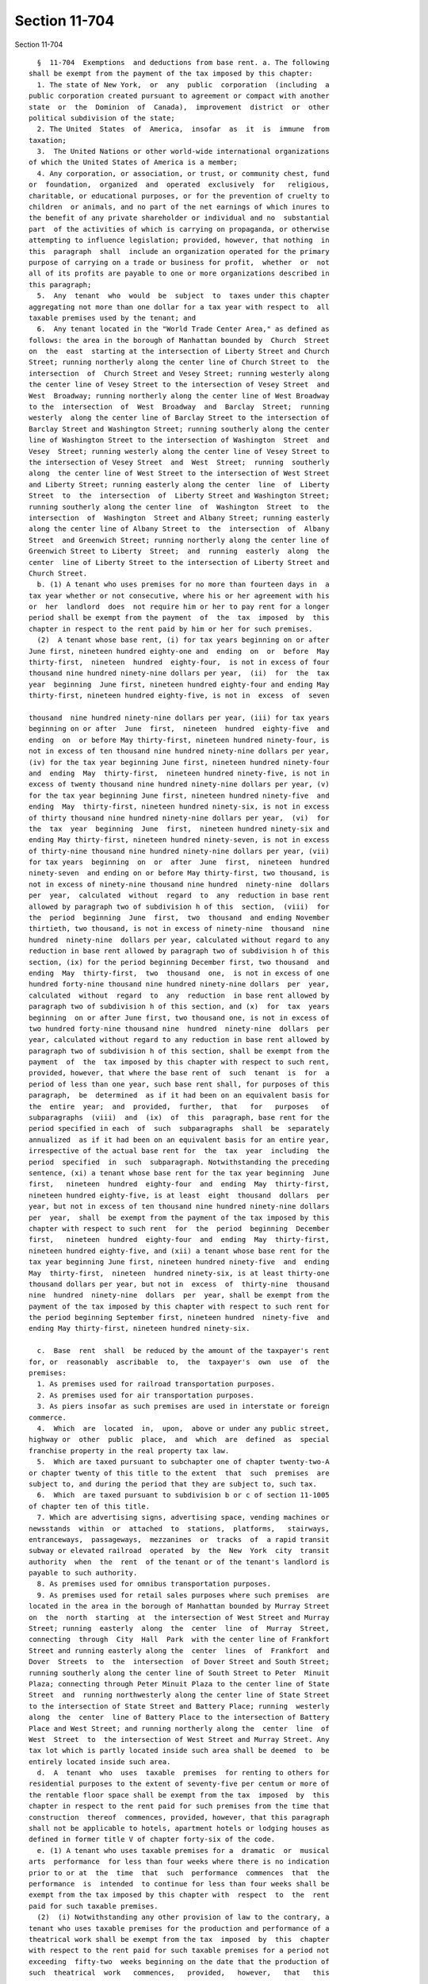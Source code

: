 Section 11-704
==============

Section 11-704 ::    
        
     
        §  11-704  Exemptions  and deductions from base rent. a. The following
      shall be exempt from the payment of the tax imposed by this chapter:
        1. The state of New York,  or  any  public  corporation  (including  a
      public corporation created pursuant to agreement or compact with another
      state  or  the  Dominion  of  Canada),  improvement  district  or  other
      political subdivision of the state;
        2. The United  States  of  America,  insofar  as  it  is  immune  from
      taxation;
        3.  The United Nations or other world-wide international organizations
      of which the United States of America is a member;
        4. Any corporation, or association, or trust, or community chest, fund
      or  foundation,  organized  and  operated  exclusively  for   religious,
      charitable, or educational purposes, or for the prevention of cruelty to
      children  or animals, and no part of the net earnings of which inures to
      the benefit of any private shareholder or individual and no  substantial
      part  of the activities of which is carrying on propaganda, or otherwise
      attempting to influence legislation; provided, however, that nothing  in
      this  paragraph  shall  include an organization operated for the primary
      purpose of carrying on a trade or business for profit,  whether  or  not
      all of its profits are payable to one or more organizations described in
      this paragraph;
        5.  Any  tenant  who  would  be  subject  to  taxes under this chapter
      aggregating not more than one dollar for a tax year with respect to  all
      taxable premises used by the tenant; and
        6.  Any tenant located in the "World Trade Center Area," as defined as
      follows: the area in the borough of Manhattan bounded by  Church  Street
      on  the  east  starting at the intersection of Liberty Street and Church
      Street; running northerly along the center line of Church Street to  the
      intersection  of  Church Street and Vesey Street; running westerly along
      the center line of Vesey Street to the intersection of Vesey Street  and
      West  Broadway; running northerly along the center line of West Broadway
      to the  intersection  of  West  Broadway  and  Barclay  Street;  running
      westerly  along the center line of Barclay Street to the intersection of
      Barclay Street and Washington Street; running southerly along the center
      line of Washington Street to the intersection of Washington  Street  and
      Vesey  Street; running westerly along the center line of Vesey Street to
      the intersection of Vesey Street  and  West  Street;  running  southerly
      along  the center line of West Street to the intersection of West Street
      and Liberty Street; running easterly along the center  line  of  Liberty
      Street  to  the  intersection  of  Liberty Street and Washington Street;
      running southerly along the center line  of  Washington  Street  to  the
      intersection  of  Washington  Street and Albany Street; running easterly
      along the center line of Albany Street to  the  intersection  of  Albany
      Street  and Greenwich Street; running northerly along the center line of
      Greenwich Street to Liberty  Street;  and  running  easterly  along  the
      center  line of Liberty Street to the intersection of Liberty Street and
      Church Street.
        b. (1) A tenant who uses premises for no more than fourteen days in  a
      tax year whether or not consecutive, where his or her agreement with his
      or  her  landlord  does  not require him or her to pay rent for a longer
      period shall be exempt from the payment  of  the  tax  imposed  by  this
      chapter in respect to the rent paid by him or her for such premises.
        (2)  A tenant whose base rent, (i) for tax years beginning on or after
      June first, nineteen hundred eighty-one and  ending  on  or  before  May
      thirty-first,  nineteen  hundred  eighty-four,  is not in excess of four
      thousand nine hundred ninety-nine dollars per year,  (ii)  for  the  tax
      year  beginning  June first, nineteen hundred eighty-four and ending May
      thirty-first, nineteen hundred eighty-five, is not in  excess  of  seven
    
      thousand  nine hundred ninety-nine dollars per year, (iii) for tax years
      beginning on or after  June  first,  nineteen  hundred  eighty-five  and
      ending  on  or before May thirty-first, nineteen hundred ninety-four, is
      not in excess of ten thousand nine hundred ninety-nine dollars per year,
      (iv) for the tax year beginning June first, nineteen hundred ninety-four
      and  ending  May  thirty-first,  nineteen hundred ninety-five, is not in
      excess of twenty thousand nine hundred ninety-nine dollars per year, (v)
      for the tax year beginning June first, nineteen hundred ninety-five  and
      ending  May  thirty-first, nineteen hundred ninety-six, is not in excess
      of thirty thousand nine hundred ninety-nine dollars per year,  (vi)  for
      the  tax  year  beginning  June  first,  nineteen hundred ninety-six and
      ending May thirty-first, nineteen hundred ninety-seven, is not in excess
      of thirty-nine thousand nine hundred ninety-nine dollars per year, (vii)
      for tax years  beginning  on  or  after  June  first,  nineteen  hundred
      ninety-seven  and ending on or before May thirty-first, two thousand, is
      not in excess of ninety-nine thousand nine hundred  ninety-nine  dollars
      per  year,  calculated  without  regard  to  any  reduction in base rent
      allowed by paragraph two of subdivision h of this  section,  (viii)  for
      the  period  beginning  June  first,  two  thousand  and ending November
      thirtieth, two thousand, is not in excess of ninety-nine  thousand  nine
      hundred  ninety-nine  dollars per year, calculated without regard to any
      reduction in base rent allowed by paragraph two of subdivision h of this
      section, (ix) for the period beginning December first, two thousand  and
      ending  May  thirty-first,  two  thousand  one,  is not in excess of one
      hundred forty-nine thousand nine hundred ninety-nine dollars  per  year,
      calculated  without  regard  to  any  reduction  in base rent allowed by
      paragraph two of subdivision h of this section, and (x)  for  tax  years
      beginning  on or after June first, two thousand one, is not in excess of
      two hundred forty-nine thousand nine  hundred  ninety-nine  dollars  per
      year, calculated without regard to any reduction in base rent allowed by
      paragraph two of subdivision h of this section, shall be exempt from the
      payment  of  the  tax imposed by this chapter with respect to such rent,
      provided, however, that where the base rent of  such  tenant  is  for  a
      period of less than one year, such base rent shall, for purposes of this
      paragraph,  be  determined  as if it had been on an equivalent basis for
      the  entire  year;  and  provided,  further,  that   for   purposes   of
      subparagraphs  (viii)  and  (ix)  of  this  paragraph, base rent for the
      period specified in each  of  such  subparagraphs  shall  be  separately
      annualized  as if it had been on an equivalent basis for an entire year,
      irrespective of the actual base rent for  the  tax  year  including  the
      period  specified  in  such  subparagraph. Notwithstanding the preceding
      sentence, (xi) a tenant whose base rent for the tax year beginning  June
      first,   nineteen  hundred  eighty-four  and  ending  May  thirty-first,
      nineteen hundred eighty-five, is at least  eight  thousand  dollars  per
      year, but not in excess of ten thousand nine hundred ninety-nine dollars
      per  year,  shall  be exempt from the payment of the tax imposed by this
      chapter with respect to such rent  for  the  period  beginning  December
      first,   nineteen  hundred  eighty-four  and  ending  May  thirty-first,
      nineteen hundred eighty-five, and (xii) a tenant whose base rent for the
      tax year beginning June first, nineteen hundred ninety-five  and  ending
      May  thirty-first,  nineteen  hundred ninety-six, is at least thirty-one
      thousand dollars per year, but not in  excess  of  thirty-nine  thousand
      nine  hundred  ninety-nine  dollars  per  year, shall be exempt from the
      payment of the tax imposed by this chapter with respect to such rent for
      the period beginning September first, nineteen hundred  ninety-five  and
      ending May thirty-first, nineteen hundred ninety-six.
    
        c.  Base  rent  shall  be reduced by the amount of the taxpayer's rent
      for, or  reasonably  ascribable  to,  the  taxpayer's  own  use  of  the
      premises:
        1. As premises used for railroad transportation purposes.
        2. As premises used for air transportation purposes.
        3. As piers insofar as such premises are used in interstate or foreign
      commerce.
        4.  Which  are  located  in,  upon,  above or under any public street,
      highway or  other  public  place,  and  which  are  defined  as  special
      franchise property in the real property tax law.
        5.  Which are taxed pursuant to subchapter one of chapter twenty-two-A
      or chapter twenty of this title to the extent  that  such  premises  are
      subject to, and during the period that they are subject to, such tax.
        6.  Which  are taxed pursuant to subdivision b or c of section 11-1005
      of chapter ten of this title.
        7. Which are advertising signs, advertising space, vending machines or
      newsstands  within  or  attached  to  stations,  platforms,   stairways,
      entranceways,  passageways,  mezzanines  or  tracks  of  a rapid transit
      subway or elevated railroad  operated  by  the  New  York  city  transit
      authority  when  the  rent  of the tenant or of the tenant's landlord is
      payable to such authority.
        8. As premises used for omnibus transportation purposes.
        9. As premises used for retail sales purposes where such premises  are
      located in the area in the borough of Manhattan bounded by Murray Street
      on  the  north  starting  at  the intersection of West Street and Murray
      Street; running  easterly  along  the  center  line  of  Murray  Street,
      connecting  through  City  Hall  Park  with the center line of Frankfort
      Street and running easterly along the  center  lines  of  Frankfort  and
      Dover  Streets  to  the  intersection  of Dover Street and South Street;
      running southerly along the center line of South Street to Peter  Minuit
      Plaza; connecting through Peter Minuit Plaza to the center line of State
      Street  and  running northwesterly along the center line of State Street
      to the intersection of State Street and Battery Place; running  westerly
      along  the  center  line of Battery Place to the intersection of Battery
      Place and West Street; and running northerly along the  center  line  of
      West  Street  to  the intersection of West Street and Murray Street. Any
      tax lot which is partly located inside such area shall be deemed  to  be
      entirely located inside such area.
        d.  A  tenant  who  uses  taxable  premises  for renting to others for
      residential purposes to the extent of seventy-five per centum or more of
      the rentable floor space shall be exempt from the tax  imposed  by  this
      chapter in respect to the rent paid for such premises from the time that
      construction  thereof  commences, provided, however, that this paragraph
      shall not be applicable to hotels, apartment hotels or lodging houses as
      defined in former title V of chapter forty-six of the code.
        e. (1) A tenant who uses taxable premises for a  dramatic  or  musical
      arts  performance  for less than four weeks where there is no indication
      prior to or at  the  time  that  such  performance  commences  that  the
      performance  is  intended  to continue for less than four weeks shall be
      exempt from the tax imposed by this chapter with  respect  to  the  rent
      paid for such taxable premises.
        (2)  (i) Notwithstanding any other provision of law to the contrary, a
      tenant who uses taxable premises for the production and performance of a
      theatrical work shall be exempt from the tax  imposed  by  this  chapter
      with respect to the rent paid for such taxable premises for a period not
      exceeding  fifty-two  weeks beginning on the date that the production of
      such  theatrical  work   commences,   provided,   however,   that   this
    
      subparagraph  shall  not  apply to any theatrical work the production of
      which commenced prior to June first, nineteen hundred ninety-five.
        (ii)  For purposes of this paragraph, the term "theatrical work" shall
      mean a performance or repetition thereof in a theater of a live dramatic
      performance (whether or not musical in  part)  that  contains  sustained
      plots  or recognizable thematic material, including so-called legitimate
      theater plays or musicals, dramas, melodramas,  comedies,  compilations,
      farces or reviews, provided that such performance is intended to be open
      to  the  public for at least two weeks. The term "theatrical work" shall
      not include performances of any  kind  in  a  roof  garden,  cabaret  or
      similar  place,  circuses, ice skating shows, aqua shows, variety shows,
      magic  shows,  animal  acts,  concerts,  industrial  shows  or   similar
      performances,  or  radio or television performances, whether or not such
      performances are pre-recorded for later broadcast.
        f. (1) A tenant who is an  eligible  business  and  has  obtained  the
      certifications  required  by paragraph four of this subdivision shall be
      permitted to reduce his or her base  rent  for  particular  premises  to
      which  he  or  she  has relocated by an amount determined by multiplying
      such base rent by a fraction the numerator of which  is  the  number  of
      eligible  aggregate  employment  shares  maintained  by such tenant with
      respect to such premises in the tax year for which  such  tenant  claims
      the  reduction  and  the  denominator  of which is a number equal to the
      number of aggregate employment shares maintained by such tenant in  such
      premises  in  the  tax  year  for which such tenant claims the reduction
      allowed by this subdivision, provided, however,  that  such  denominator
      shall  not  exceed  the  highest  number  of aggregate employment shares
      maintained by such tenant in such premises  in  any  of  the  tax  years
      described  below  which  commence  prior to or concurrently with the tax
      year for  which  such  tenant  claims  the  reduction  allowed  by  this
      subdivision: (i) the tax year during which such tenant relocates to such
      particular  premises;  and  (ii) each of the three tax years immediately
      succeeding the tax year during  which  such  tenant  relocates  to  such
      premises. Base rent for a particular premises may be reduced as provided
      in  this  subdivision for the tax year during which the tenant relocates
      to such premises and for any of the twelve  immediately  succeeding  tax
      years  during  which  the tenant maintains eligible aggregate employment
      shares with respect to such  premises,  provided,  however,  that  there
      shall be no such reduction with respect to base rent for any part of the
      tax  year  preceding  the  date  of  relocation  to  such  premises, and
      provided, further, however, in the twelfth  succeeding  tax  year  there
      shall  be  a  reduction  only  with  respect to base rent for the period
      (commencing on the first day of such tax year) equal to  the  difference
      between  the  total number of days in the tax year of relocation and the
      number of days in such  tax  year  of  relocation  commencing  with  and
      following  the  date  of  relocation,  and provided, further, that there
      shall be no such reduction with respect  to  premises  used  for  retail
      activity or hotel services.
        (2)  (i)  For purposes of this subdivision, the terms "eligible area,"
      "eligible aggregate employment shares,"  "relocate,"  "retail  activity"
      and  "hotel services" shall have the meanings ascribed by section 22-621
      of the code, provided that whenever the term "taxable year"  appears  in
      such  section 22-621, such term shall be read as "tax year," as the term
      "tax year" is defined in subdivision twelve of section  11-701  of  this
      chapter  except  when  the  taxable year referred to is the taxable year
      immediately  preceding  the  taxable  year  during  which  such   tenant
      relocates.
        (ii)  For  purposes  of this subdivision, the term "eligible business"
      shall have the meaning ascribed by section 22-621 of the code,  provided
    
      that  such  term  shall  in addition include any person subject to a tax
      imposed under subchapter four of chapter  six  of  this  title  and  any
      person  who  is  an  insurance  corporation  as  defined  in section one
      thousand  five  hundred  of  the tax law, which: (A) has been conducting
      substantial business  operations  at  one  or  more  business  locations
      outside  the  eligible  area  for  the  twenty-four  consecutive  months
      immediately preceding  the  taxable  year  during  which  such  eligible
      business  relocates;  and  (B)  on or after May twenty-seventh, nineteen
      hundred eighty-seven relocates all or part of such business  operations;
      and  (C)  on  or after May twenty-seventh, nineteen hundred eighty-seven
      first enters into a lease for the premises to which it  relocates  or  a
      parcel on which will be constructed such premises.
        (3)  The  reduction  allowed  by this subdivision may be claimed on an
      estimated basis on the returns filed for the tax periods ending  on  the
      last  days  of August, November and February of each year if, and to the
      extent, permitted by regulations  promulgated  by  the  commissioner  of
      finance.
        (4)  No tenant shall be authorized to receive a reduction in base rent
      subject to tax under the  provisions  of  this  subdivision,  until  the
      premises  with  respect to which it is claiming a reduction in base rent
      meet the requirements in the definition of eligible premises  and  until
      it  has  obtained  a  certification  of eligibility from the mayor or an
      agency designated by the mayor, and an  annual  certification  from  the
      mayor  or an agency designated by the mayor as to the number of eligible
      aggregate employment shares maintained by such tenant which may  qualify
      for  obtaining  a  base  rent  reduction  for the tenant's tax year. Any
      written documentation submitted to the mayor or such agency or  agencies
      in  order  to  obtain  any  such certification shall be deemed a written
      instrument for purposes of section 175.00 of the penal law.  Application
      fees  for  such  certifications shall be determined by the mayor or such
      agency or agencies. No certification of eligibility shall be  issued  to
      an   eligible   business  on  or  after  July  first,  nineteen  hundred
      ninety-nine unless  such  business  meets  the  requirements  of  either
      subparagraph (a) or (b) below:
        (a)  (1)  prior  to  such  date such business has purchased, leased or
      entered into a contract to purchase or lease particular  premises  or  a
      parcel  on which will be constructed such premises or already owned such
      premises or parcel;
        (2) prior to such  date  improvements  have  been  commenced  on  such
      premises  or  parcel  which  improvements  will meet the requirements of
      subdivision (e) of section 22-621 of this code relating to  expenditures
      for improvements;
        (3) prior to such date such business submits a preliminary application
      for  a  certification  of  eligibility  to  such mayor or such agency or
      agencies with respect  to  a  proposed  relocation  to  such  particular
      premises; and
        (4) such business relocates to such particular premises not later than
      thirty-six  months  or, in a case in which the expenditures made for the
      improvements specified in clause two of this subparagraph are in  excess
      of  fifty  million  dollars  within  seventy-two months from the date of
      submission of such preliminary application; or
        (b) (1) not later than June thirtieth, two thousand two, such business
      has purchased, leased or entered into a contract to  purchase  or  lease
      particular  premises wholly contained in a building in which at least an
      aggregate of forty per centum  or  two  hundred  thousand  square  feet,
      whichever is less, of the nonresidential floor area of such building has
      been  purchased or leased by a business or businesses which meet or will
      meet the requirements of subparagraph (a) of this paragraph with respect
    
      to such floor area and which are or will become certified as eligible to
      receive a credit under section 22-622 of this code with respect to  such
      floor area;
        (2)  not  later  than  June thirtieth, two thousand two, such business
      submits a preliminary application for a certification of eligibility  to
      such  mayor  or  such  agency  or  agencies  with  respect to a proposed
      relocation to such particular premises; and
        (3) not later than June thirtieth, two  thousand  two,  such  business
      relocates to such particular premises.
        Any  tenant subject to a tax imposed under chapter five, or subchapter
      two or three of chapter six, of this title obtaining a certification  of
      eligibility  pursuant  to  subdivision (b) of section 22-622 of the code
      shall be deemed  to  have  obtained  the  certification  of  eligibility
      required by this paragraph.
        g.  Whenever  the  rent  paid  by a tenant for his or her occupancy of
      taxable premises is measured in whole or in part by the  gross  receipts
      from  the  tenant's  sales  within such place, the tenant's rent, to the
      extent paid on the basis of such gross receipts, shall be deemed not  to
      exceed fifteen percent of such gross receipts.
        h.  (1)  In the case of any taxable premises located in the borough of
      Manhattan north of the center line of  ninety-sixth  street  or  in  the
      boroughs of the Bronx, Brooklyn, Queens and Staten Island, the base rent
      for  such  premises  shall  be  reduced  by  ten  percent for the period
      beginning on January first, nineteen hundred eighty-six and  ending  May
      thirty-first,  nineteen  hundred eighty-seven, by twenty percent for the
      period beginning June first, nineteen hundred  eighty-seven  and  ending
      May  thirty-first,  nineteen  hundred eighty-nine, and by thirty percent
      for the period beginning June first, nineteen  hundred  eighty-nine  and
      ending August thirty-first, nineteen hundred ninety-five, such reduction
      to  be made after all other exemptions and deductions authorized by this
      chapter have been taken. For periods beginning September first, nineteen
      hundred ninety-five and thereafter, a tenant of taxable premises located
      in that part of the city specified in the preceding  sentence  shall  be
      exempt  from the payment of the tax imposed by this chapter with respect
      to the rent for such taxable premises.
        (2) In the case of any taxable premises  located  in  the  borough  of
      Manhattan south of the center line of ninety-sixth street, the base rent
      for such premises shall be reduced by (i) fifteen percent for the period
      beginning  March  first,  nineteen  hundred  ninety-six  and  ending May
      thirty-first, nineteen hundred ninety-six, (ii) twenty-five percent  for
      the  period beginning June first, nineteen hundred ninety-six and ending
      August  thirty-first,   nineteen   hundred   ninety-eight,   and   (iii)
      thirty-five  percent  for  periods  beginning  September first, nineteen
      hundred ninety-eight and thereafter, such reduction to be made after all
      other exemptions and deductions authorized by  this  chapter  have  been
      taken.
        i.  (1)  (a)  (i) For purposes of, and to the extent relevant to, this
      subdivision, the following terms shall, except to the extent hereinafter
      modified, have the definitions assigned to such terms  in  section  four
      hundred ninety-nine-a of the real property tax law, and such definitions
      shall apply with the same force and effect as if they had been set forth
      in  full  in this subdivision: "abatement zone," "aggregate floor area,"
      "applicant," "department of finance," "eligible building,"  "eligibility
      period,"  "eligible premises," "expansion premises," "expansion tenant,"
      "governmental agency," "landlord," "lease commencement date," "mixed-use
      building," "new tenant," "person," "relocation area," "renewal  tenant,"
      "rent commencement date," "subtenant" and "tenant."
    
        (ii)  For  purposes  of  this subdivision, the definitions assigned by
      clause (i) of  this  subparagraph  to  the  terms  "eligible  premises,"
      "expansion  tenant," "landlord," "new tenant" and "renewal tenant" shall
      be modified as follows:
        (A)  whenever  the  term  "eligible  building"  appears in any of such
      definitions, such term, notwithstanding anything to the contrary,  shall
      be  deemed  to  include  an  eligible government-owned building and, for
      purposes of subparagraph (b-2) of paragraph two of subdivision i of this
      section, a non-residential or mixed-use building located  south  of  the
      center  line  of Canal Street in the borough of Manhattan, regardless of
      when it  received  its  initial  certificate  of  occupancy  or  initial
      temporary  certificate  of  occupancy  and  regardless  of  when  it was
      constructed and shall be deemed to include an eligible  government-owned
      building; and
        (B)  a reference in any of such definitions to a lease which meets the
      eligibility requirements of section four hundred  ninety-nine-c  of  the
      real property tax law shall be deemed to include, in the case of a lease
      of  premises  in  an  eligible  government-owned building, a lease which
      meets  the  eligibility  requirements  of   paragraph   four   of   this
      subdivision.
        (b)  When  used in this subdivision, the following terms shall mean or
      include:
        (i) "Eligible government-owned building." A building that would be  an
      eligible  building,  as  such  term  is  defined in section four hundred
      ninety-nine-a of the real property tax law, but for the fact that it  is
      owned by a governmental agency.
        (ii)  "Eligible  taxable premises." Taxable premises that are eligible
      premises or expansion premises.
        (iii) "Eligible tenant." A tenant  with  respect  to  whose  lease  of
      eligible  taxable  premises  there  has  been  issued  a  certificate of
      abatement or a certificate of eligibility.
        (iv) "Base year." The twelve-month period that commences on  the  rent
      commencement date.
        (v)  "Base  rent  for the base year." The total base rent for eligible
      taxable premises for the base year, determined  without  regard  to  the
      special reduction allowed by this subdivision.
        (vi)  "Certificate  of abatement." The certificate of abatement issued
      pursuant to section four hundred ninety-nine-d of the real property  tax
      law.
        (vii)  "Certificate  of  eligibility."  The certificate of eligibility
      issued pursuant to paragraph five of this subdivision.
        (2) (a) An eligible tenant  of  eligible  taxable  premises  shall  be
      allowed  a  special  reduction  in determining the taxable base rent for
      such eligible taxable premises. Such special reduction shall be  allowed
      with respect to the rent for such eligible taxable premises for a period
      not  exceeding sixty months or, with respect to a lease commencing on or
      after April first, nineteen hundred ninety-seven with an  initial  lease
      term  of  less  than  five  years,  but not less than three years, for a
      period  not  exceeding  thirty-six  months,  commencing  on   the   rent
      commencement   date   applicable  to  such  eligible  taxable  premises,
      provided, however, that in no  event  shall  any  special  reduction  be
      allowed  for any period beginning after March thirty-first, two thousand
      twenty. For purposes of applying such special reduction, the  base  rent
      for  the base year shall, where necessary to determine the amount of the
      special reduction allowable with respect to any number of months falling
      within a tax period, be prorated by dividing the base rent for the  base
      year by twelve and multiplying the result by such number of months.
    
        (a-1)  Notwithstanding paragraph one of this subdivision, for purposes
      of, and to the extent relevant to, the special reduction allowed by this
      subparagraph,  the  definitions  set  forth  in  section  four   hundred
      ninety-nine-aa  of  the  real property tax law shall apply with the same
      force  and  effect  as  if  they  had  been  set  forth  in full in this
      subdivision, except as such definitions  are  hereinafter  modified.  An
      eligible  tenant of eligible taxable premises shall be allowed a special
      reduction in determining the taxable base rent for such eligible taxable
      premises, provided, however, that (i) such eligible taxable premises are
      eligible premises as defined in paragraph  (c)  of  subdivision  ten  of
      section  four  hundred ninety-nine-aa of the real property tax law, (ii)
      such eligible taxable premises are located in the special garment center
      district identified in the abatement zone defined in  paragraph  (c)  of
      subdivision  two  of  section  four  hundred  ninety-nine-aa of the real
      property tax law, (iii) the lease for  such  eligible  taxable  premises
      commences within the eligibility period applicable to the abatement zone
      defined  in  paragraph  (c)  of  subdivision two of section four hundred
      ninety-nine-aa of the real property tax law, (iv)  the  lease  for  such
      eligible  taxable  premises  has an initial lease term of at least three
      years and (v) such special reduction is limited to the  benefit  period,
      as defined in subdivision five of section four hundred ninety-nine-aa of
      the  real property tax law, applicable to a lease commencing on or after
      July first, two thousand five for eligible premises located  within  the
      abatement  zone  defined  in paragraph (c) of subdivision two of section
      four hundred ninety-nine-aa of the real property tax law.
        (a-2) The amount of the  special  reduction  allowed  by  subparagraph
      (a-1) of this paragraph shall be determined as follows:
        (i)  For  the  base year the amount of such special reduction shall be
      equal to the base rent for the base year.
        (ii) For the first through ninth twelve-month  periods  following  the
      base  year  the  amount  of such special reduction shall be equal to the
      lesser of (A) the base rent for each such twelve-month period or (B) the
      base rent for the base year.
        (a-3) When used in this  subdivision,  for  purposes  of  the  special
      reduction allowed by subparagraph (a-1) of this paragraph, the following
      terms shall mean or include:
        (i)  "Eligible  taxable  premises." Taxable premises that are eligible
      premises or expansion premises.
        (ii) "Eligible tenant." A  tenant  with  respect  to  whose  lease  of
      eligible  taxable  premises  there  has  been  issued  a  certificate of
      abatement.
        (iii) "Base year." The twelve-month period that commences on the  rent
      commencement date.
        (iv)  "Base  rent for the base year." The total base rent for eligible
      taxable premises for the  base  year,  determined  without  the  special
      reduction allowed by subparagraph (a-1) of this paragraph.
        (v)  "Certificate  of  abatement." The certificate of abatement issued
      pursuant to section four hundred ninety-nine-dd of the real property tax
      law.
        (b) Except as provided  in  subparagraphs  (b-1)  and  (b-2)  of  this
      paragraph,   the  amount  of  the  special  reduction  allowed  by  this
      subdivision shall be determined as follows:
        (i) For the base year the amount of such special  reduction  shall  be
      equal to the base rent for the base year.
        (ii)  For the first and second twelve-month periods following the base
      year the amount of such special reduction shall be equal to  the  lesser
      of  (A)  the base rent for each such twelve-month period or (B) the base
      rent for the base year.
    
        (iii) For the third twelve-month period following the  base  year  the
      amount  of  such  special  reduction shall be equal to two-thirds of the
      lesser of (A) the base rent for such twelve-month period or (B) the base
      rent for the base year.
        (iv)  For  the  fourth twelve-month period following the base year the
      amount of such special reduction shall be  equal  to  one-third  of  the
      lesser of (A) the base rent for such twelve-month period or (B) the base
      rent for the base year.
        (b-1)  The amount of the special reduction allowed by this subdivision
      with respect to a lease commencing on or  after  April  first,  nineteen
      hundred ninety-seven with an initial lease term of less than five years,
      but not less than three years, shall be determined as follows:
        (i)  For  the  base year the amount of such special reduction shall be
      equal to the base rent for the base year.
        (ii) For the first twelve-month period following  the  base  year  the
      amount  of  such  special  reduction shall be equal to two-thirds of the
      lesser of (A) the base rent for such twelve-month period or (B) the base
      rent for the base year.
        (iii) For the second twelve-month period following the base  year  the
      amount  of  such  special  reduction  shall be equal to one-third of the
      lesser of (A) the base rent for such twelve-month period or (B) the base
      rent for the base year.
        (b-2) The amount of the special reduction allowed by this  subdivision
      with  respect  to  a lease other than a sublease commencing between July
      first, two thousand five and June thirtieth, two thousand thirteen  with
      an  initial  or  renewal  lease  term  of  at  least five years shall be
      determined as follows:
        (i) For the base year the amount of such special  reduction  shall  be
      equal to the base rent for the base year.
        (ii)  For  the  first,  second,  third and fourth twelve-month periods
      following the base year the amount of such special  reduction  shall  be
      equal  to  the  lesser  of  (A) the base rent for each such twelve-month
      period or (B) the base rent for the base year.
        (c) For purposes of determining (i) whether a tenant is,  pursuant  to
      the provisions of paragraph two of subdivision b of this section, exempt
      from payment of the tax imposed by this chapter with respect to the base
      rent  for  eligible  taxable premises or (ii) whether, and the extent to
      which, a tenant is eligible for  the  credit  allowed  pursuant  to  the
      provisions  of section 11-704.3 of this chapter with respect to eligible
      taxable premises, the term "base rent" as used in such provisions  shall
      be  the  base  rent  as determined prior to the allowance of any special
      reduction allowed by this subdivision.
        (d) Notwithstanding anything to the contrary,  for  purposes  of  this
      subdivision,  expansion  premises  shall  be  treated  as  separate  and
      distinct from any other premises of the expansion  tenant  in  the  same
      eligible building.
        (3) The special reduction allowed by this subdivision shall be allowed
      commencing  on  the  rent commencement date; however, if the date of the
      certificate of abatement or certificate of eligibility is later than the
      rent commencement date, the tenant shall not,  in  the  first  instance,
      claim the special reduction on any return required to be filed for a tax
      period  ending  prior  to  the  date of such certificate of abatement or
      certificate of eligibility. If the date of such certificate of abatement
      or certificate of eligibility falls in a tax period  subsequent  to  the
      tax  period  in  which  the  rent commencement date falls, but both such
      dates fall within the same tax year, the special reduction that was  not
      claimed  in the first instance for any period preceding the date of such
      certificate  of  abatement  or  certificate  of  eligibility  shall   be
    
      reflected  in  the  final  return  for  the tax year. If the date of the
      certificate of abatement or certificate of eligibility falls in the  tax
      year  following  the tax year in which the rent commencement date falls,
      an  amended  final  return  shall  be filed for such earlier tax year in
      which shall be reflected any special reduction allowable  for  such  tax
      year;  in  addition,  the  final  return  for  such later tax year shall
      reflect any special reduction that was not claimed in the first instance
      for any period in such tax year preceding the date of the certificate of
      abatement or certificate of eligibility.
        (4)  (a)  With  respect   to   premises   located   in   an   eligible
      government-owned  building,  no special reduction shall be allowed under
      this subdivision unless:
        (i) the landlord enters into a lease for eligible premises with a  new
      tenant or a renewal tenant and:
        (A) the lease commencement date is within the eligibility period; and
        (B)  (I) if, by the sixtieth day following the rent commencement date,
      such new or renewal tenant employs  fifty  or  fewer  employees  in  the
      eligible  premises,  the  initial lease term is for a period of at least
      five years, provided, however, that with respect to a  lease  commencing
      on  or after July first, nineteen hundred ninety-six if, by the sixtieth
      day following the rent commencement date, such  new  or  renewal  tenant
      employs  one  hundred  twenty-five  or  fewer  employees in the eligible
      premises, the initial lease term is for a period of at least five years,
      and provided, further, that with respect to a  lease  commencing  on  or
      after April first, nineteen hundred ninety-seven if, by the sixtieth day
      following the rent commencement date, such new or renewal tenant employs
      one hundred twenty-five or fewer employees in the eligible premises, the
      initial  lease term is for a period of at least three years, or (II) if,
      by the sixtieth day following the rent commencement date,  such  new  or
      renewal  tenant  employs  more  than  fifty  employees  in  the eligible
      premises, the initial lease term is for a period of at least ten  years,
      provided,  however,  that with respect to a lease commencing on or after
      July  first,  nineteen  hundred  ninety-six  if,  by  the  sixtieth  day
      following the rent commencement date, such new or renewal tenant employs
      more  than  one  hundred twenty-five employees in the eligible premises,
      the initial lease term is for a period of at least ten years; or
        (ii) the landlord enters into a lease with  an  expansion  tenant  for
      expansion premises and:
        (A) the lease commencement date is within the eligibility period;
        (B)  if  the  expansion  premises are located in the eligible building
      previously occupied by such expansion tenant, the  lease  term  for  the
      premises  in the eligible building previously occupied by such expansion
      tenant will expire no earlier than the expiration date  of  the  initial
      lease  term  for  the  expansion  premises,  provided  that  where  such
      expansion tenant occupies premises in the eligible building  under  more
      than  one  lease,  the  foregoing  provision  of this subclause shall be
      applied with reference to the lease  for  the  premises  containing  the
      largest  amount  of  square feet, provided, however, that this subclause
      shall not apply to a lease commencing on or after July  first,  nineteen
      hundred ninety-six; and
        (C)  (I) if, by the sixtieth day following the rent commencement date,
      such expansion tenant employs fifty or fewer employees in  the  eligible
      building  in which the expansion premises are located, the initial lease
      term for the expansion premises is for a period of at least five  years,
      provided,  however,  that with respect to a lease commencing on or after
      July  first,  nineteen  hundred  ninety-six  if,  by  the  sixtieth  day
      following  the rent commencement date, such expansion tenant employs one
      hundred twenty-five or fewer employees in the  expansion  premises,  the
    
      initial  lease  term  for  the  expansion premises is for a period of at
      least five years, and provided, further, that with respect  to  a  lease
      commencing on or after April first, nineteen hundred ninety-seven if, by
      the  sixtieth  day  following the rent commencement date, such expansion
      tenant employs  one  hundred  twenty-five  or  fewer  employees  in  the
      expansion premises, the initial lease term for the expansion premises is
      for  a  period  of at least three years, or (II) if, by the sixtieth day
      following the rent commencement date, such expansion tenant employs more
      than fifty employees in such eligible building, the initial  lease  term
      for  the  expansion  premises  is  for  a  period of at least ten years,
      provided, however, that with respect to a lease commencing on  or  after
      July  first,  nineteen  hundred  ninety-six  if,  by  the  sixtieth  day
      following the rent commencement date, such expansion tenant employs more
      than one hundred twenty-five employees in the  expansion  premises,  the
      initial  lease  term  for  the  expansion premises is for a period of at
      least ten years.
        (b) Notwithstanding anything in this subdivision to the contrary, with
      respect to premises located in an eligible government-owned building, no
      certificate of eligibility shall be  issued  and  no  special  reduction
      shall be allowed under this subdivision if:
        (i)  the  tenant  has  relocated to such premises from any area in the
      borough of Manhattan north of the center line of 96th street or from any
      portion of the boroughs  of  the  Bronx,  Brooklyn,  Queens,  or  Staten
      Island; or
        (ii)  the  lease  for  such  premises provides that during the initial
      lease term required under subparagraph (a) of this paragraph either  the
      landlord  or the tenant may terminate such lease prior to the expiration
      of such required initial  lease  term,  provided  that  such  lease  may
      provide  that either the landlord or the tenant may terminate such lease
      if (A) the other party is in default of any of such party's  obligations
      under  the  lease, (B) the eligible premises are damaged or destroyed by
      fire or other casualty, (C) the eligible premises are rendered  unusable
      for  any  reason not attributable to any act or failure to act of either
      tenant or landlord or (D) the eligible premises are acquired by  eminent
      domain.
        (c)  For  purposes  of  this paragraph, the expiration date of a lease
      shall be determined by the expiration date  set  forth  in  such  lease,
      without  giving  effect  to  any rights of the landlord or the tenant to
      terminate such lease prior to the expiration date set forth therein.
        (5)  (a)  (i)  With  respect  to  premises  located  in  an   eligible
      government-owned   building,   an   application  for  a  certificate  of
      eligibility entitling a tenant to claim the special reduction allowed by
      this subdivision shall be filed by such tenant with  the  department  of
      finance  on  or  after  the  date  on  which  the lease for the eligible
      premises is executed by the landlord and tenant but  in  no  event  more
      than   one   hundred  eighty  days  following  the  later  of  the  rent
      commencement date or the date that chapter four of the laws of  nineteen
      hundred ninety-five became a law, and no such certificate of eligibility
      shall be issued unless such application is filed within such time.
        (ii)  Notwithstanding  clause  (i)  of this subparagraph and any other
      provision of law to the contrary, with respect to a lease commencing  on
      or  after July first, nineteen hundred ninety-six in premises located in
      an eligible government-owned building, an application for a  certificate
      of eligibility entitling a tenant to claim the special reduction allowed
      by this subdivision shall be filed by such tenant with the department of
      finance  on  or  after  the  date  on  which  the lease for the eligible
      premises is executed by the landlord and tenant but  in  no  event  more
      than  one  hundred  eighty  days following the rent commencement date or
    
      sixty days following the date that the chapter of the laws  of  nineteen
      hundred  ninety-seven  that added this clause became a law, whichever is
      later, and no such certificate of eligibility  shall  be  issued  unless
      such application is filed within such time.
        (b) In addition to any other information required by the department of
      finance, such application for a certificate of eligibility shall include
      (i)  an  abstract  of the lease for the eligible taxable premises, which
      shall include the lease commencement date, the  rent  commencement  date
      and the expiration date of such lease, (ii) a statement as to the number
      of  persons employed by the tenant in the eligible taxable premises and,
      where applicable, in the eligible building containing such premises,  by
      the sixtieth day following the rent commencement date, (iii) a statement
      as to the location of all office or retail space in the city occupied by
      the  tenant prior to the execution of the lease for the eligible taxable
      premises and the commencement and expiration dates  of  all  leases  for
      such  office  or  retail  space  located  in  the  abatement  zone. Such
      application shall also state that the tenant agrees to comply  with  and
      be  subject  to  such  rules  as  may be issued from time to time by the
      department of finance.
        (c) The department of finance shall issue a certificate of eligibility
      upon determining that an application filed pursuant  to  this  paragraph
      meets the requirements set forth in this subdivision, provided, however,
      that  no such certificate of eligibility shall be issued if any payments
      in lieu of taxes, water or sewer charges or other lienable  charges  are
      due and owing with respect to such eligible government-owned building at
      the  time  such  application is pending, unless such payments in lieu of
      taxes or charges are at such time  being  paid  in  timely  installments
      pursuant  to a written agreement with the department of finance or other
      appropriate agency.
        (d) The burden of proof shall be on the tenant to show  by  clear  and
      convincing  evidence that the requirements for granting a certificate of
      eligibility have been satisfied. The department of  finance  shall  have
      the authority to require that statements in connection with applications
      pursuant to this paragraph be made under oath.
        (e)  The  department of finance may provide by rule for the payment by
      tenants of premises in eligible government-owned buildings of reasonable
      administrative  charges  or  fees  necessary  to  defray   expenses   in
      connection  with the determination of initial and continuing eligibility
      for the special reduction allowed by this subdivision.
        (6) (a) If an eligible tenant (i) sublets any portion of the  eligible
      taxable premises to any other person, or (ii) otherwise ceases to occupy
      or  use  any  portion of the premises as eligible taxable premises, such
      tenant shall, immediately upon the occurrence of any such  event,  cease
      to  be  eligible  for  the special reduction allowed by this subdivision
      with respect to the portion of the premises which  is  sublet  or  which
      ceases  to  be  occupied  or  used  by  such  tenant as eligible taxable
      premises, and for any period following the occurrence of any such event,
      the special reduction otherwise allowed by  this  subdivision  shall  be
      reduced  by  an  amount  determined  by  multiplying  the amount of such
      special reduction by the percentage of the premises which is  sublet  or
      which  has  ceased  to be occupied or used as eligible taxable premises.
      Such tenant shall give written notice of  the  occurrence  of  any  such
      event  to  the  department of finance within thirty days thereof. If the
      tenant fails to give such notice, an assessment of  any  additional  tax
      that  may become due as a result of the occurrence of any such event may
      be made at any time, notwithstanding anything in section 11-717 of  this
      chapter to the contrary.
    
        (b) Notwithstanding anything in this chapter to the contrary, a tenant
      claiming  the special reduction allowed by this subdivision shall file a
      return for each tax period with respect to which such special  reduction
      is  claimed.  Each  such  return  shall  contain  a certification by the
      tenant,  in such form as the department of finance may prescribe, to the
      effect that such tenant meets all the requirements of this  subdivision,
      and  no  special  reduction  shall  be  allowed  if such return does not
      contain such certification by such tenant.
        (c) If any  special  reduction  allowed  under  this  subdivision  was
      obtained  by  a  tenant as a result of having made a false or misleading
      statement as to a material fact or having omitted to state any  material
      fact  necessary in order to make such statement not false or misleading,
      no such special reduction shall be allowed and any additional  tax  that
      becomes  due  as  a  result  of such disallowance may be assessed at any
      time, notwithstanding anything in section 11-717 of this chapter to  the
      contrary.  In  addition,  the department of finance may declare any such
      tenant to be ineligible  to  claim  any  special  reduction  under  this
      subdivision  in  the  future  with  respect  to  the  same  or any other
      premises.
        7.  A  determination  by  the  department  of  finance   pursuant   to
      subdivision  six  of  section  four  hundred  ninety-nine-f  of the real
      property tax law to deny, terminate or revoke any abatement applied  for
      or  granted  pursuant to title four of article four of the real property
      tax law based on the relationship between the landlord  and  the  tenant
      shall  not  be  dispositive  of  whether  such  tenant is eligible for a
      special reduction under this subdivision. The department of finance  may
      determine  that  such  tenant  is eligible for a special reduction under
      this subdivision and may issue a  certificate  of  eligibility  to  such
      tenant  in  accordance with the procedures and pursuant to the standards
      applicable  to  a  tenant   of   premises   located   in   an   eligible
      government-owned building, provided, however, that any application filed
      pursuant  to  paragraph  five  of  this  subdivision  by  a tenant whose
      application for a certificate of abatement pursuant  to  title  four  of
      article  four  of the real property tax law was denied by the department
      of  finance  pursuant  to  subdivision  six  of  section  four   hundred
      ninety-nine-f  of  the  real  property tax law based on the relationship
      between the landlord and the tenant, or by a  tenant  whose  application
      for a certificate of abatement pursuant to title four of article four of
      the  real property tax law was granted by the department of finance, but
      whose abatement was terminated or revoked by the department  of  finance
      pursuant to subdivision six of section four hundred ninety-nine-f of the
      real property tax law based on the relationship between the landlord and
      the  tenant,  may  be  deemed  by the department of finance to have been
      filed on the date the application for such certificate of abatement  was
      filed.  This paragraph shall only apply to leases commencing on or after
      April first, nineteen hundred ninety-seven.
    
    
    
    
    
    
    